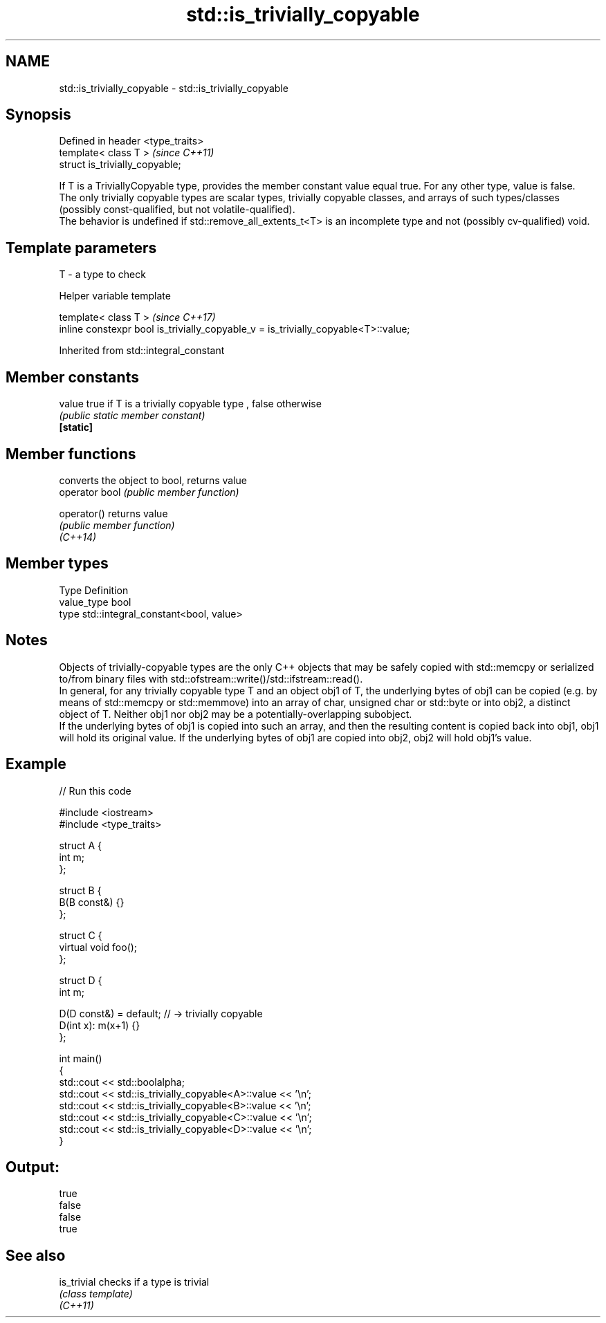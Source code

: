.TH std::is_trivially_copyable 3 "2020.03.24" "http://cppreference.com" "C++ Standard Libary"
.SH NAME
std::is_trivially_copyable \- std::is_trivially_copyable

.SH Synopsis

  Defined in header <type_traits>
  template< class T >              \fI(since C++11)\fP
  struct is_trivially_copyable;

  If T is a TriviallyCopyable type, provides the member constant value equal true. For any other type, value is false.
  The only trivially copyable types are scalar types, trivially copyable classes, and arrays of such types/classes (possibly const-qualified, but not volatile-qualified).
  The behavior is undefined if std::remove_all_extents_t<T> is an incomplete type and not (possibly cv-qualified) void.

.SH Template parameters


  T - a type to check


  Helper variable template


  template< class T >                                                               \fI(since C++17)\fP
  inline constexpr bool is_trivially_copyable_v = is_trivially_copyable<T>::value;


  Inherited from std::integral_constant


.SH Member constants



  value    true if T is a trivially copyable type , false otherwise
           \fI(public static member constant)\fP
  \fB[static]\fP


.SH Member functions


                converts the object to bool, returns value
  operator bool \fI(public member function)\fP

  operator()    returns value
                \fI(public member function)\fP
  \fI(C++14)\fP


.SH Member types


  Type       Definition
  value_type bool
  type       std::integral_constant<bool, value>


.SH Notes

  Objects of trivially-copyable types are the only C++ objects that may be safely copied with std::memcpy or serialized to/from binary files with std::ofstream::write()/std::ifstream::read().
  In general, for any trivially copyable type T and an object obj1 of T, the underlying bytes of obj1 can be copied (e.g. by means of std::memcpy or std::memmove) into an array of char, unsigned char or std::byte or into obj2, a distinct object of T. Neither obj1 nor obj2 may be a potentially-overlapping subobject.
  If the underlying bytes of obj1 is copied into such an array, and then the resulting content is copied back into obj1, obj1 will hold its original value. If the underlying bytes of obj1 are copied into obj2, obj2 will hold obj1's value.

.SH Example

  
// Run this code

    #include <iostream>
    #include <type_traits>

    struct A {
        int m;
    };

    struct B {
        B(B const&) {}
    };

    struct C {
        virtual void foo();
    };

    struct D {
        int m;

        D(D const&) = default; // -> trivially copyable
        D(int x): m(x+1) {}
    };

    int main()
    {
        std::cout << std::boolalpha;
        std::cout << std::is_trivially_copyable<A>::value << '\\n';
        std::cout << std::is_trivially_copyable<B>::value << '\\n';
        std::cout << std::is_trivially_copyable<C>::value << '\\n';
        std::cout << std::is_trivially_copyable<D>::value << '\\n';
    }

.SH Output:

    true
    false
    false
    true


.SH See also



  is_trivial checks if a type is trivial
             \fI(class template)\fP
  \fI(C++11)\fP




